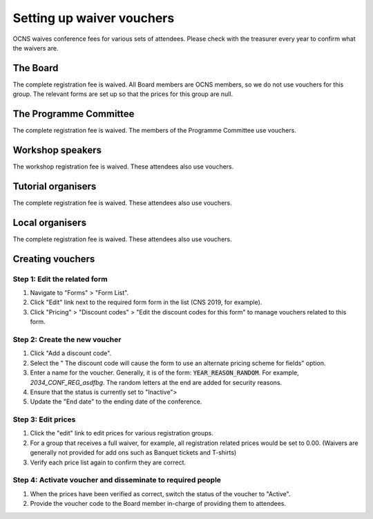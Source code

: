 Setting up waiver vouchers
###########################

OCNS waives conference fees for various sets of attendees. Please check with
the treasurer every year to confirm what the waivers are.

The Board
==========

The complete registration fee is waived. All Board members are OCNS members, so
we do not use vouchers for this group. The relevant forms are set up so that
the prices for this group are null.

The Programme Committee
========================

The complete registration fee is waived.
The members of the Programme Committee use vouchers.

Workshop speakers
==================

The workshop registration fee is waived.
These attendees also use vouchers.

Tutorial organisers
====================

The complete registration fee is waived.
These attendees also use vouchers.

Local organisers
====================

The complete registration fee is waived.
These attendees also use vouchers.

Creating vouchers
==================

Step 1: Edit the related form
------------------------------

#. Navigate to "Forms" > "Form List".
#. Click "Edit" link next to the required form form in the list (CNS 2019, for
   example).
#. Click "Pricing" > "Discount codes" > "Edit the discount codes for this form" to manage vouchers related to this form.

Step 2: Create the new voucher
-------------------------------

#. Click "Add a discount code".
#. Select the " The discount code will cause the form to use an alternate pricing scheme for fields" option.
#. Enter a name for the voucher. Generally, it is of the form:
   :code:`YEAR_REASON_RANDOM`. For example, `2034_CONF_REG_asdfbg`. The random
   letters at the end are added for security reasons.
#. Ensure that the status is currently set to "Inactive">
#. Update the "End date" to the ending date of the conference.

Step 3: Edit prices
--------------------

#. Click the "edit" link to edit prices for various registration groups.
#. For a group that receives a full waiver, for example, all registration
   related prices would be set to 0.00. (Waivers are generally not provided for
   add ons such as Banquet tickets and T-shirts)
#. Verify each price list again to confirm they are correct.

Step 4: Activate voucher and disseminate to required people
------------------------------------------------------------

#. When the prices have been verified as correct, switch the status of the
   voucher to "Active".
#. Provide the voucher code to the Board member in-charge of providing them to
   attendees.
